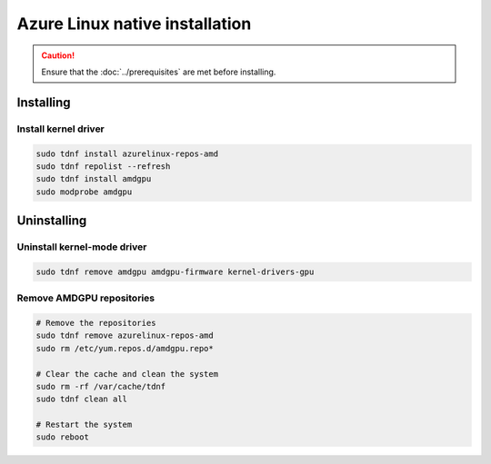 .. meta::
  :description: Azure Linux native installation
  :keywords: AMDGPU driver install, AMDGPU driver, driver installation instructions, Azure Linux, Azure Linux native installation, AMD

**********************************************************************************************
Azure Linux native installation
**********************************************************************************************

.. caution::

    Ensure that the :doc:`../prerequisites` are met before installing.

.. _azl-install:

Installing
=====================================================

Install kernel driver
----------------------------------------------------------------------------------------------------------

.. code-block:: bash

    sudo tdnf install azurelinux-repos-amd
    sudo tdnf repolist --refresh
    sudo tdnf install amdgpu
    sudo modprobe amdgpu

.. _azl-package-manager-uninstall-driver:

Uninstalling
=====================================================

Uninstall kernel-mode driver
---------------------------------------------------------------------------

.. code-block:: bash

    sudo tdnf remove amdgpu amdgpu-firmware kernel-drivers-gpu

Remove AMDGPU repositories
---------------------------------------------------------------------------

.. code-block:: bash

    # Remove the repositories
    sudo tdnf remove azurelinux-repos-amd
    sudo rm /etc/yum.repos.d/amdgpu.repo*

    # Clear the cache and clean the system
    sudo rm -rf /var/cache/tdnf
    sudo tdnf clean all

    # Restart the system
    sudo reboot
